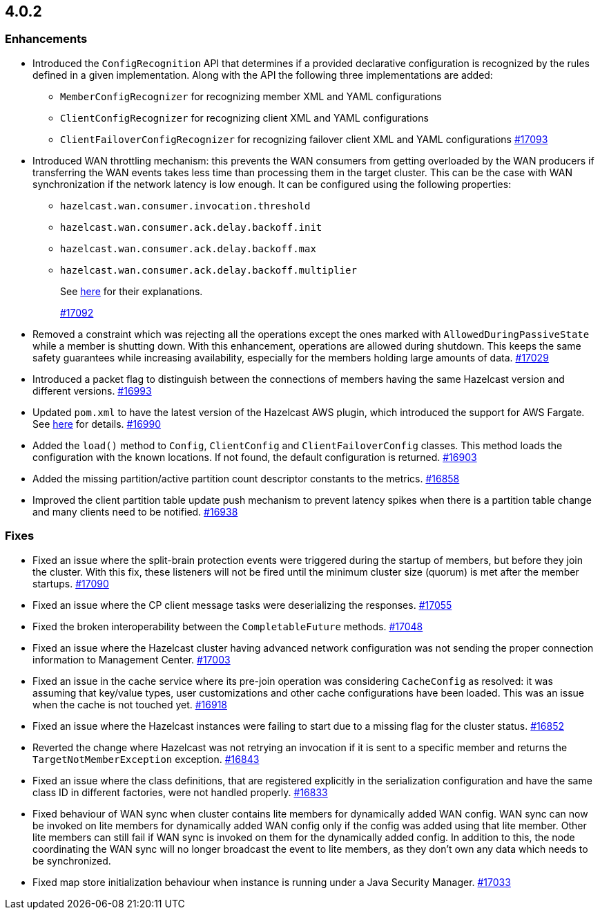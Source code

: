 == 4.0.2

[[enh-402]]
=== Enhancements

* Introduced the `ConfigRecognition` API that determines
if a provided declarative configuration is recognized by the
rules defined in a given implementation. Along with the API the
following three implementations are added:
** `MemberConfigRecognizer` for recognizing member XML and YAML
configurations
** `ClientConfigRecognizer` for recognizing client XML and YAML
configurations
** `ClientFailoverConfigRecognizer` for recognizing failover client XML and
YAML configurations
https://github.com/hazelcast/hazelcast/pull/17093[#17093]
* Introduced WAN throttling mechanism: this prevents the
WAN consumers from getting overloaded by the WAN producers
if transferring the WAN events takes less time than processing
them in the target cluster. This can be the case with WAN
synchronization if the network latency is low
enough. It can be configured using the following properties:
** `hazelcast.wan.consumer.invocation.threshold`
** `hazelcast.wan.consumer.ack.delay.backoff.init`
** `hazelcast.wan.consumer.ack.delay.backoff.max`
** `hazelcast.wan.consumer.ack.delay.backoff.multiplier`
+
See link:https://github.com/hazelcast/hazelcast/blob/4.0.2/hazelcast/src/main/java/com/hazelcast/spi/properties/ClusterProperty.java#L1112[here] for their explanations.
+
https://github.com/hazelcast/hazelcast/pull/17092[#17092]
* Removed a constraint which was rejecting all the operations
except the ones marked with `AllowedDuringPassiveState` while a
member is shutting down. With this enhancement, operations are allowed
during shutdown. This keeps the same safety guarantees while increasing
availability, especially for the members holding large amounts of data.
https://github.com/hazelcast/hazelcast/pull/17029[#17029]
* Introduced a packet flag to distinguish between the connections of members
having the same Hazelcast version and different versions.
https://github.com/hazelcast/hazelcast/pull/16993[#16993]
* Updated `pom.xml` to have the latest version of the Hazelcast AWS plugin,
which introduced the support for AWS Fargate.
See link:https://github.com/hazelcast/hazelcast-aws/pull/170[here^] for details.
https://github.com/hazelcast/hazelcast/pull/16990[#16990]
* Added the `load()` method to `Config`, `ClientConfig` and
`ClientFailoverConfig` classes. This method loads the configuration
with the known locations. If not found, the default configuration is returned.
https://github.com/hazelcast/hazelcast/pull/16903[#16903]
* Added the missing partition/active partition count descriptor constants
to the metrics.
https://github.com/hazelcast/hazelcast/pull/16858[#16858]
* Improved the client partition table update push mechanism to prevent latency
spikes when there is a partition table change and many clients need to be notified.
https://github.com/hazelcast/hazelcast/pull/16938[#16938]

[[fixes-402]]
=== Fixes

* Fixed an issue where the split-brain protection events were triggered during the
startup of members, but before they join the cluster. With this fix,
these listeners will not be fired until the minimum cluster size (quorum) is met after the
member startups.
https://github.com/hazelcast/hazelcast/pull/17090[#17090]
* Fixed an issue where the CP client message tasks were deserializing
the responses.
https://github.com/hazelcast/hazelcast/pull/17055[#17055]
* Fixed the broken interoperability between the `CompletableFuture`
methods.
https://github.com/hazelcast/hazelcast/pull/17048[#17048]
* Fixed an issue where the Hazelcast cluster having advanced network
configuration was not sending the proper connection information
to Management Center.
https://github.com/hazelcast/hazelcast/pull/17003[#17003]
* Fixed an issue in the cache service where its pre-join
operation was considering `CacheConfig` as resolved: it
was assuming that key/value types, user customizations and
other cache configurations have been loaded. This was an issue
when the cache is not touched yet.
https://github.com/hazelcast/hazelcast/pull/16918[#16918]
* Fixed an issue where the Hazelcast instances were failing to start
due to a missing flag for the cluster status.
https://github.com/hazelcast/hazelcast/issues/16852[#16852]
* Reverted the change where Hazelcast was not retrying an invocation if it is sent
to a specific member and returns the  `TargetNotMemberException` exception.
https://github.com/hazelcast/hazelcast/pull/16843[#16843]
* Fixed an issue where the class definitions, that are registered explicitly in
the serialization configuration and have the same class ID in different factories,
were not handled properly.
https://github.com/hazelcast/hazelcast/pull/16833[#16833]
* Fixed behaviour of WAN sync when cluster contains lite members for dynamically
added WAN config. WAN sync can now be invoked on lite members for dynamically
added WAN config only if the config was added using that lite member. Other lite
members can still fail if WAN sync is invoked on them for the dynamically added
config. In addition to this, the node coordinating the WAN sync will no longer
broadcast the event to lite members, as they don't own any data which needs to be
synchronized.
* Fixed map store initialization behaviour when instance is running under a
Java Security Manager.
https://github.com/hazelcast/hazelcast/pull/17033[#17033]

